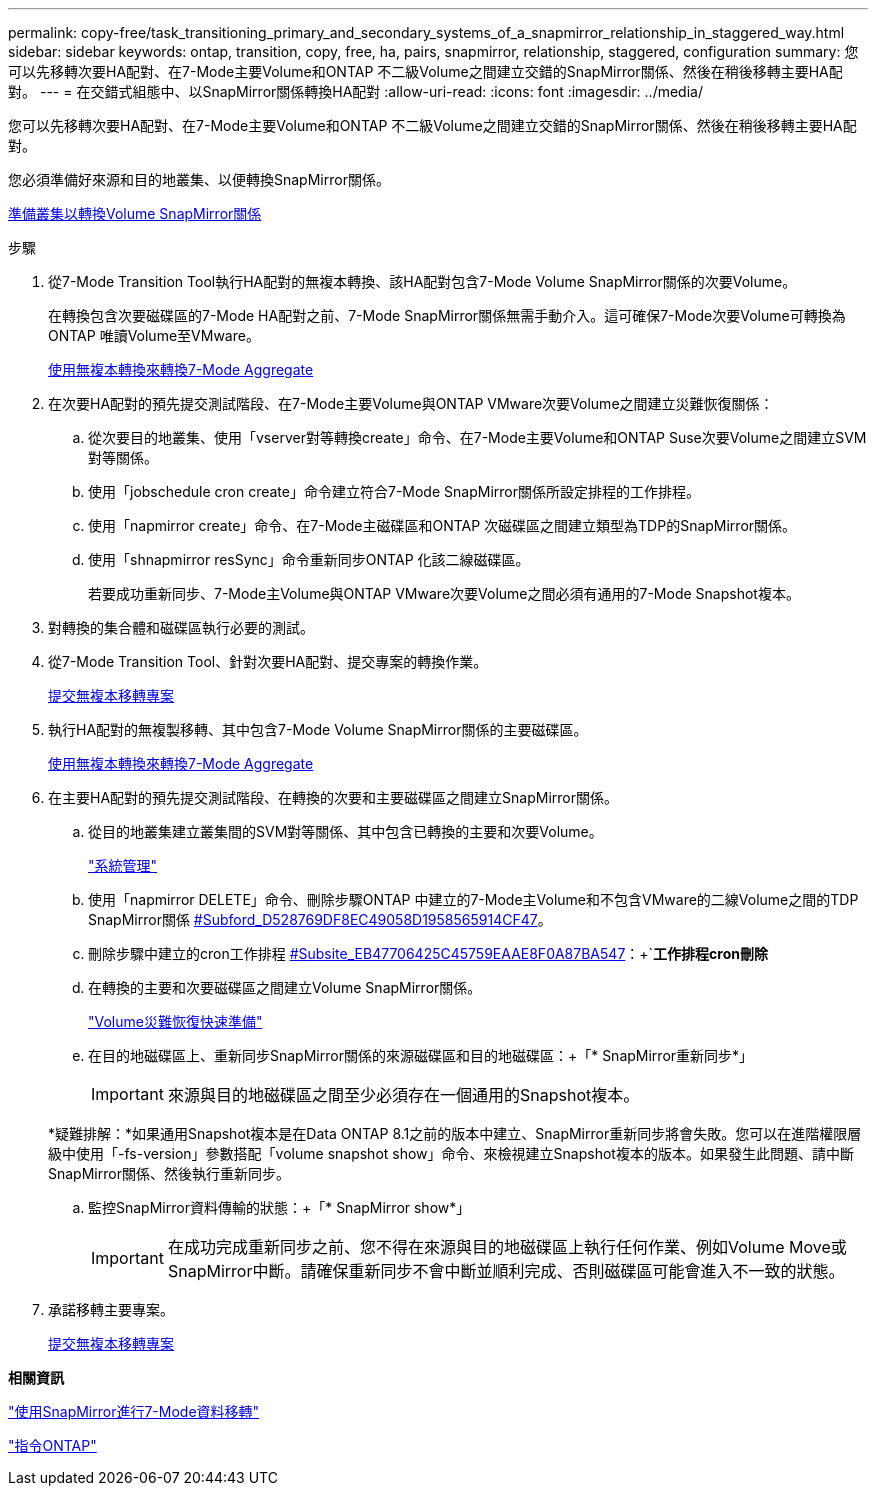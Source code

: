 ---
permalink: copy-free/task_transitioning_primary_and_secondary_systems_of_a_snapmirror_relationship_in_staggered_way.html 
sidebar: sidebar 
keywords: ontap, transition, copy, free, ha, pairs, snapmirror, relationship, staggered, configuration 
summary: 您可以先移轉次要HA配對、在7-Mode主要Volume和ONTAP 不二級Volume之間建立交錯的SnapMirror關係、然後在稍後移轉主要HA配對。 
---
= 在交錯式組態中、以SnapMirror關係轉換HA配對
:allow-uri-read: 
:icons: font
:imagesdir: ../media/


[role="lead"]
您可以先移轉次要HA配對、在7-Mode主要Volume和ONTAP 不二級Volume之間建立交錯的SnapMirror關係、然後在稍後移轉主要HA配對。

您必須準備好來源和目的地叢集、以便轉換SnapMirror關係。

xref:task_preparing_cluster_for_transitioning_volume_snapmirror_relationships.adoc[準備叢集以轉換Volume SnapMirror關係]

.步驟
. 從7-Mode Transition Tool執行HA配對的無複本轉換、該HA配對包含7-Mode Volume SnapMirror關係的次要Volume。
+
在轉換包含次要磁碟區的7-Mode HA配對之前、7-Mode SnapMirror關係無需手動介入。這可確保7-Mode次要Volume可轉換為ONTAP 唯讀Volume至VMware。

+
xref:task_performing_copy_free_transition_of_7_mode_aggregates.adoc[使用無複本轉換來轉換7-Mode Aggregate]

. 在次要HA配對的預先提交測試階段、在7-Mode主要Volume與ONTAP VMware次要Volume之間建立災難恢復關係：
+
.. 從次要目的地叢集、使用「vserver對等轉換create」命令、在7-Mode主要Volume和ONTAP Suse次要Volume之間建立SVM對等關係。
.. 使用「jobschedule cron create」命令建立符合7-Mode SnapMirror關係所設定排程的工作排程。
.. 使用「napmirror create」命令、在7-Mode主磁碟區和ONTAP 次磁碟區之間建立類型為TDP的SnapMirror關係。
.. 使用「shnapmirror resSync」命令重新同步ONTAP 化該二線磁碟區。
+
若要成功重新同步、7-Mode主Volume與ONTAP VMware次要Volume之間必須有通用的7-Mode Snapshot複本。



. 對轉換的集合體和磁碟區執行必要的測試。
. 從7-Mode Transition Tool、針對次要HA配對、提交專案的轉換作業。
+
xref:task_committing_7_mode_aggregates_to_clustered_ontap_format.adoc[提交無複本移轉專案]

. 執行HA配對的無複製移轉、其中包含7-Mode Volume SnapMirror關係的主要磁碟區。
+
xref:task_performing_copy_free_transition_of_7_mode_aggregates.adoc[使用無複本轉換來轉換7-Mode Aggregate]

. 在主要HA配對的預先提交測試階段、在轉換的次要和主要磁碟區之間建立SnapMirror關係。
+
.. 從目的地叢集建立叢集間的SVM對等關係、其中包含已轉換的主要和次要Volume。
+
https://docs.netapp.com/ontap-9/topic/com.netapp.doc.dot-cm-sag/home.html["系統管理"]

.. 使用「napmirror DELETE」命令、刪除步驟ONTAP 中建立的7-Mode主Volume和不包含VMware的二線Volume之間的TDP SnapMirror關係 <<SUBSTEP_D528769DF8EC49058D1958565914CF47,#Subford_D528769DF8EC49058D1958565914CF47>>。
.. 刪除步驟中建立的cron工作排程 <<SUBSTEP_EB470706425C45759EAAE8F0A87BA547,#Subsite_EB47706425C45759EAAE8F0A87BA547>>：+`*工作排程cron刪除*
.. 在轉換的主要和次要磁碟區之間建立Volume SnapMirror關係。
+
https://docs.netapp.com/ontap-9/topic/com.netapp.doc.exp-sm-ic-cg/home.html["Volume災難恢復快速準備"]

.. 在目的地磁碟區上、重新同步SnapMirror關係的來源磁碟區和目的地磁碟區：+「* SnapMirror重新同步*」
+

IMPORTANT: 來源與目的地磁碟區之間至少必須存在一個通用的Snapshot複本。

+
*疑難排解：*如果通用Snapshot複本是在Data ONTAP 8.1之前的版本中建立、SnapMirror重新同步將會失敗。您可以在進階權限層級中使用「-fs-version」參數搭配「volume snapshot show」命令、來檢視建立Snapshot複本的版本。如果發生此問題、請中斷SnapMirror關係、然後執行重新同步。

.. 監控SnapMirror資料傳輸的狀態：+「* SnapMirror show*」
+

IMPORTANT: 在成功完成重新同步之前、您不得在來源與目的地磁碟區上執行任何作業、例如Volume Move或SnapMirror中斷。請確保重新同步不會中斷並順利完成、否則磁碟區可能會進入不一致的狀態。



. 承諾移轉主要專案。
+
xref:task_committing_7_mode_aggregates_to_clustered_ontap_format.adoc[提交無複本移轉專案]



*相關資訊*

http://docs.netapp.com/us-en/ontap-7mode-transition/snapmirror/index.html["使用SnapMirror進行7-Mode資料移轉"]

http://docs.netapp.com/ontap-9/topic/com.netapp.doc.dot-cm-cmpr/GUID-5CB10C70-AC11-41C0-8C16-B4D0DF916E9B.html["指令ONTAP"]
